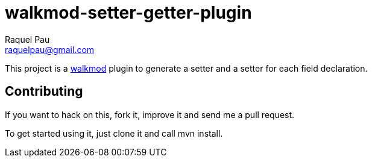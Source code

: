 walkmod-setter-getter-plugin
=============================
Raquel Pau <raquelpau@gmail.com>

This project is a http://www.walkmod.com[walkmod] plugin to generate a setter and a setter for each field declaration. 

== Contributing

If you want to hack on this, fork it, improve it and send me a pull request.

To get started using it, just clone it and call mvn install.  



